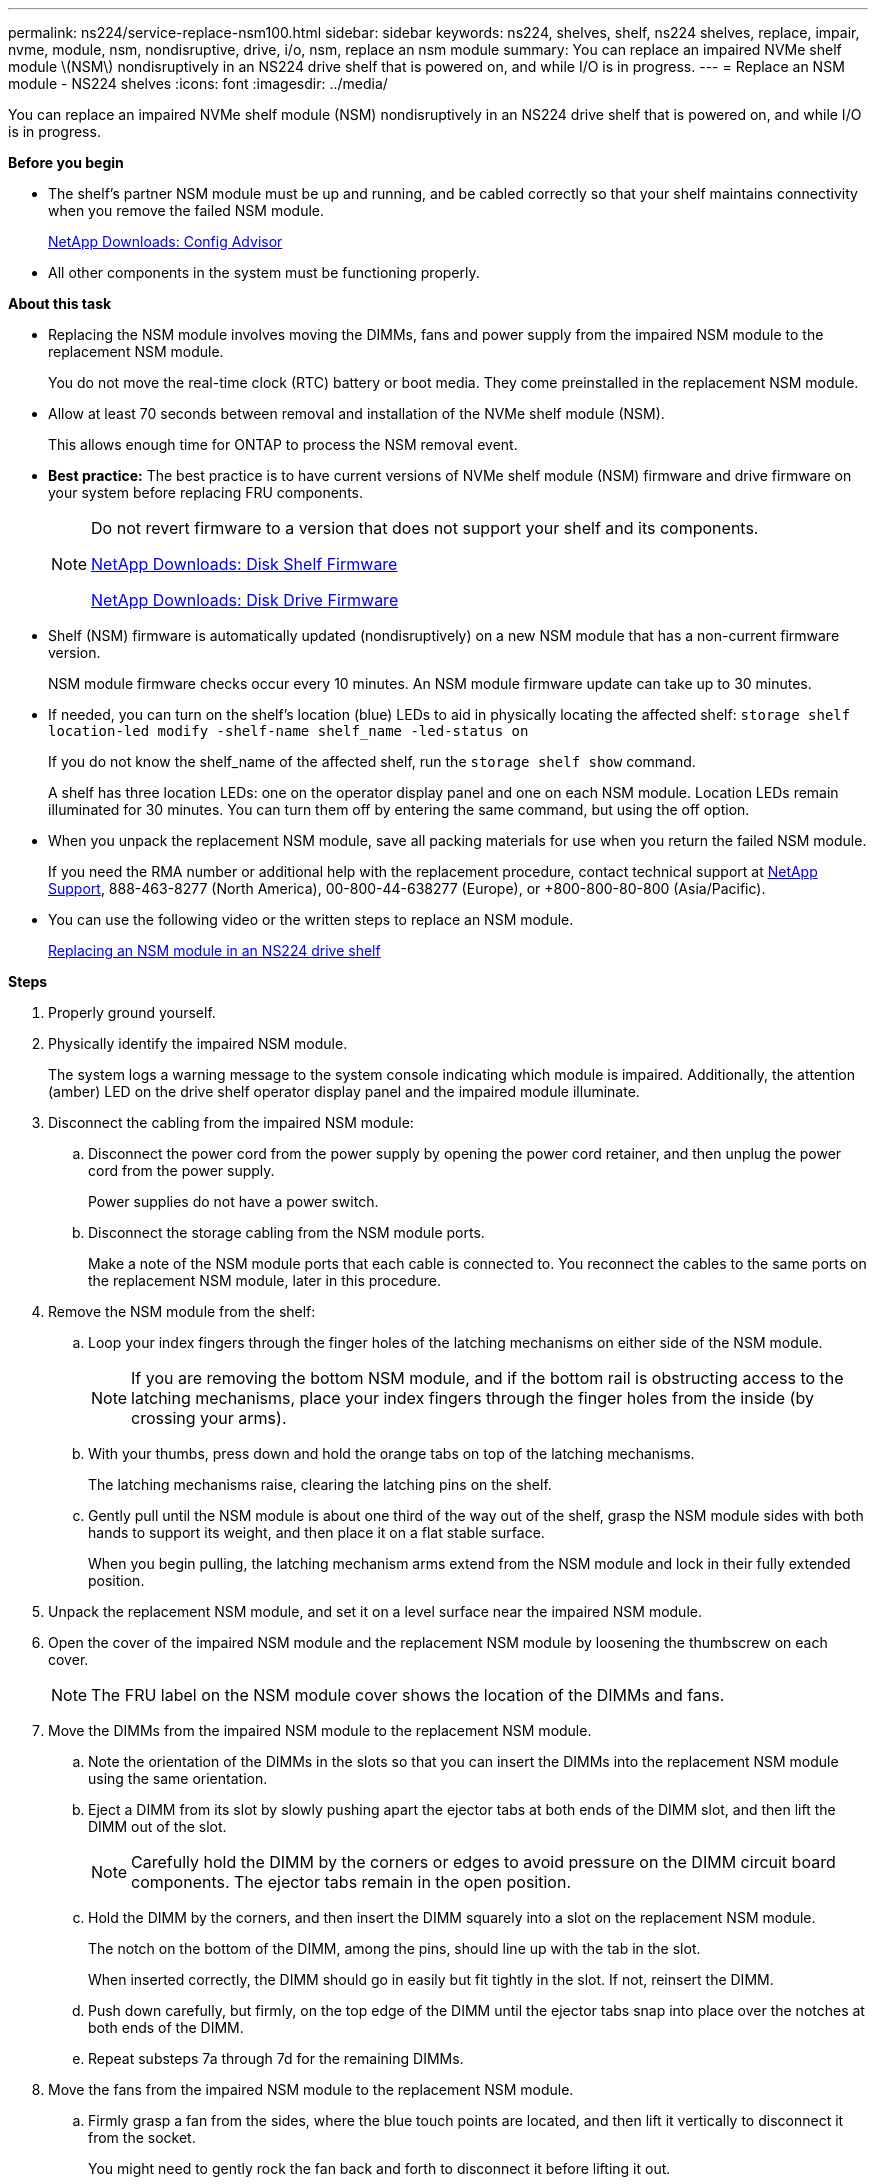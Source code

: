 ---
permalink: ns224/service-replace-nsm100.html
sidebar: sidebar
keywords: ns224, shelves, shelf, ns224 shelves, replace, impair, nvme, module, nsm, nondisruptive, drive, i/o, nsm, replace an nsm module
summary: You can replace an impaired NVMe shelf module \(NSM\) nondisruptively in an NS224 drive shelf that is powered on, and while I/O is in progress.
---
= Replace an NSM module - NS224 shelves
:icons: font
:imagesdir: ../media/

[.lead]
You can replace an impaired NVMe shelf module (NSM) nondisruptively in an NS224 drive shelf that is powered on, and while I/O is in progress.

*Before you begin*

* The shelf's partner NSM module must be up and running, and be cabled correctly so that your shelf maintains connectivity when you remove the failed NSM module.
+
https://mysupport.netapp.com/site/tools/tool-eula/activeiq-configadvisor[NetApp Downloads: Config Advisor]

* All other components in the system must be functioning properly.

*About this task*

* Replacing the NSM module involves moving the DIMMs, fans and power supply from the impaired NSM module to the replacement NSM module.
+
You do not move the real-time clock (RTC) battery or boot media. They come preinstalled in the replacement NSM module.

* Allow at least 70 seconds between removal and installation of the NVMe shelf module (NSM).
+
This allows enough time for ONTAP to process the NSM removal event.

* *Best practice:* The best practice is to have current versions of NVMe shelf module (NSM) firmware and drive firmware on your system before replacing FRU components.
+
[NOTE]
====
Do not revert firmware to a version that does not support your shelf and its components.

https://mysupport.netapp.com/site/downloads/firmware/disk-shelf-firmware[NetApp Downloads: Disk Shelf Firmware]

https://mysupport.netapp.com/site/downloads/firmware/disk-drive-firmware[NetApp Downloads: Disk Drive Firmware]
====
* Shelf (NSM) firmware is automatically updated (nondisruptively) on a new NSM module that has a non-current firmware version.
+
NSM module firmware checks occur every 10 minutes. An NSM module firmware update can take up to 30 minutes.

* If needed, you can turn on the shelf's location (blue) LEDs to aid in physically locating the affected shelf: `storage shelf location-led modify -shelf-name shelf_name -led-status on`
+
If you do not know the shelf_name of the affected shelf, run the `storage shelf show` command.
+
A shelf has three location LEDs: one on the operator display panel and one on each NSM module. Location LEDs remain illuminated for 30 minutes. You can turn them off by entering the same command, but using the off option.

* When you unpack the replacement NSM module, save all packing materials for use when you return the failed NSM module.
+
If you need the RMA number or additional help with the replacement procedure, contact technical support at https://mysupport.netapp.com/site/global/dashboard[NetApp Support], 888-463-8277 (North America), 00-800-44-638277 (Europe), or +800-800-80-800 (Asia/Pacific).

* You can use the following video or the written steps to replace an NSM module.
+
https://netapp.hosted.panopto.com/Panopto/Pages/embed.aspx?id=f57693b3-b164-4014-a827-aa86002f4b34[Replacing an NSM module in an NS224 drive shelf]

*Steps*

. Properly ground yourself.
. Physically identify the impaired NSM module.
+
The system logs a warning message to the system console indicating which module is impaired. Additionally, the attention (amber) LED on the drive shelf operator display panel and the impaired module illuminate.

. Disconnect the cabling from the impaired NSM module:
 .. Disconnect the power cord from the power supply by opening the power cord retainer, and then unplug the power cord from the power supply.
+
Power supplies do not have a power switch.

 .. Disconnect the storage cabling from the NSM module ports.
+
Make a note of the NSM module ports that each cable is connected to. You reconnect the cables to the same ports on the replacement NSM module, later in this procedure.
. Remove the NSM module from the shelf:
 .. Loop your index fingers through the finger holes of the latching mechanisms on either side of the NSM module.
+
NOTE: If you are removing the bottom NSM module, and if the bottom rail is obstructing access to the latching mechanisms, place your index fingers through the finger holes from the inside (by crossing your arms).

 .. With your thumbs, press down and hold the orange tabs on top of the latching mechanisms.
+
The latching mechanisms raise, clearing the latching pins on the shelf.

 .. Gently pull until the NSM module is about one third of the way out of the shelf, grasp the NSM module sides with both hands to support its weight, and then place it on a flat stable surface.
+
When you begin pulling, the latching mechanism arms extend from the NSM module and lock in their fully extended position.
. Unpack the replacement NSM module, and set it on a level surface near the impaired NSM module.
. Open the cover of the impaired NSM module and the replacement NSM module by loosening the thumbscrew on each cover.
+
NOTE: The FRU label on the NSM module cover shows the location of the DIMMs and fans.

. Move the DIMMs from the impaired NSM module to the replacement NSM module.
 .. Note the orientation of the DIMMs in the slots so that you can insert the DIMMs into the replacement NSM module using the same orientation.
 .. Eject a DIMM from its slot by slowly pushing apart the ejector tabs at both ends of the DIMM slot, and then lift the DIMM out of the slot.
+
NOTE: Carefully hold the DIMM by the corners or edges to avoid pressure on the DIMM circuit board components.
The ejector tabs remain in the open position.

 .. Hold the DIMM by the corners, and then insert the DIMM squarely into a slot on the replacement NSM module.
+
The notch on the bottom of the DIMM, among the pins, should line up with the tab in the slot.
+
When inserted correctly, the DIMM should go in easily but fit tightly in the slot. If not, reinsert the DIMM.

 .. Push down carefully, but firmly, on the top edge of the DIMM until the ejector tabs snap into place over the notches at both ends of the DIMM.
 .. Repeat substeps 7a through 7d for the remaining DIMMs.
. Move the fans from the impaired NSM module to the replacement NSM module.
 .. Firmly grasp a fan from the sides, where the blue touch points are located, and then lift it vertically to disconnect it from the socket.
+
You might need to gently rock the fan back and forth to disconnect it before lifting it out.

 .. Align the fan with the guides in the replacement NSM module, and then push down until the fan module connector is fully seated in the socket.
 .. Repeat substeps 8a and 8b for the remaining fans.
. Close the cover of each NSM module, and then tighten each thumbscrew.
. Move the power supply from the impaired NSM module to the replacement NSM module.
 .. Rotate the cam handle to its open (horizontal) position, and then grasp it.
 .. With your thumb, press the blue tab to release the locking mechanism.
 .. Pull the power supply out of the NSM module while using your other hand to support its weight.
 .. Using both hands, support and align the edges of the power supply with the opening in the replacement NSM module.
 .. Gently push the power supply into the NSM module until the locking mechanism clicks into place.
+
NOTE: Do not use excessive force or you might damage the internal connector.

 .. Rotate the cam handle to the closed position.
. Insert the replacement NSM module into the shelf:
 .. Make sure that the latching mechanism arms are locked in the fully extended position.
 .. Using both hands, gently slide the NSM module into the shelf until the weight of the NSM module is fully supported by the shelf.
 .. Push the NSM module into the shelf until it stops (about half an inch from the back of the shelf).
+
You can place your thumbs on the orange tabs on the front of each finger loop (of the latching mechanism arms) to push in the NSM module.

 .. Loop your index fingers through the finger holes of the latching mechanisms on either side of the NSM module.
+
NOTE: If you are inserting the bottom NSM module, and if the bottom rail is obstructing access to the latching mechanisms, place your index fingers through the finger holes from the inside (by crossing your arms).

 .. With your thumbs, press down and hold the orange tabs on top of the latching mechanisms.
 .. Gently push forward to get the latches over the stop.
 .. Release your thumbs from the tops of the latching mechanisms, and then continue pushing until the latching mechanisms snap into place.
+
The NSM module should be fully inserted into the shelf and flush with the edges of the shelf.
. Reconnect the cabling to the NSM module:
 .. Reconnect the storage cabling to the same two NSM module ports.
+
Cables are inserted with the connector pull-tab facing up. When a cable is inserted correctly, it clicks into place.

 .. Reconnect the power cord to the power supply, and then secure the power cord with the power cord retainer.
+
When functioning correctly, a power supply's bicolored LED illuminates green.
+
Additionally, both NSM module port LNK (green) LEDs illuminate. If a LNK LED does not illuminate, reseat the cable.
. Verify that the attention (amber) LED on the shelf operator display panel is no longer illuminated.
+
The operator display panel attention LED turns off after the NSM module reboots. This can take three to five minutes.

. Verify that the NSM module is cabled correctly, by running Active IQ Config Advisor.
+
If any cabling errors are generated, follow the corrective actions provided.
+
https://mysupport.netapp.com/site/tools/tool-eula/activeiq-configadvisor[NetApp Downloads: Config Advisor]
